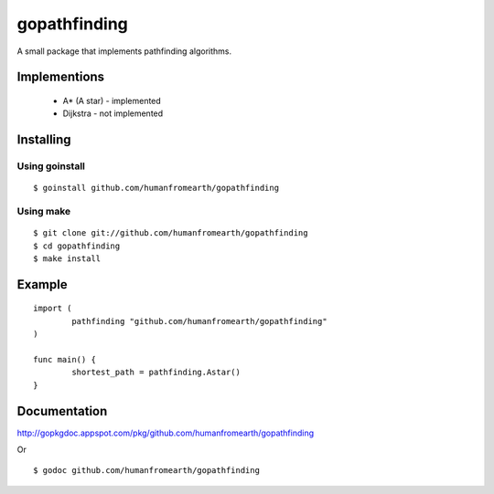 gopathfinding
=================

A small package that implements pathfinding algorithms.

Implementions
---------------

 * A* (A star) - implemented
 * Dijkstra - not implemented

Installing
------------

Using goinstall
++++++++++++++++++

::

        $ goinstall github.com/humanfromearth/gopathfinding

Using make
+++++++++++++

::

        $ git clone git://github.com/humanfromearth/gopathfinding
        $ cd gopathfinding
        $ make install

Example
-----------

::

        import (
                pathfinding "github.com/humanfromearth/gopathfinding"
        )

        func main() {
                shortest_path = pathfinding.Astar()
        }

Documentation
---------------

http://gopkgdoc.appspot.com/pkg/github.com/humanfromearth/gopathfinding

Or

::

        $ godoc github.com/humanfromearth/gopathfinding
